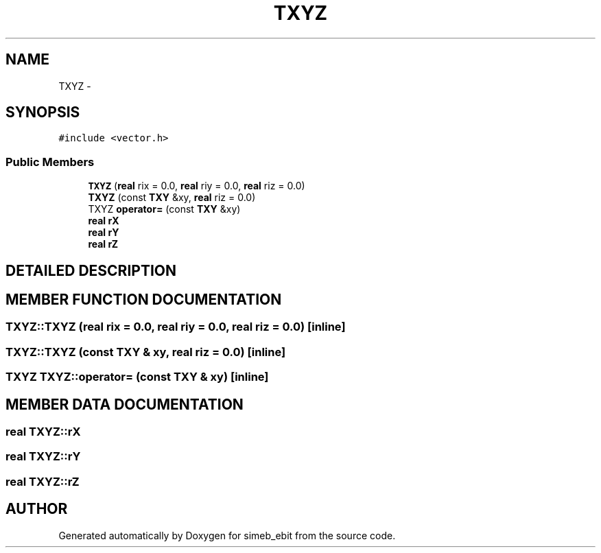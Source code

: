 .TH TXYZ 3 "16 Dec 1999" "simeb_ebit" \" -*- nroff -*-
.ad l
.nh
.SH NAME
TXYZ \- 
.SH SYNOPSIS
.br
.PP
\fC#include <vector.h>\fR
.PP
.SS Public Members

.in +1c
.ti -1c
.RI "\fBTXYZ\fR (\fBreal\fR rix = 0.0, \fBreal\fR riy = 0.0, \fBreal\fR riz = 0.0)"
.br
.ti -1c
.RI "\fBTXYZ\fR (const \fBTXY\fR &xy, \fBreal\fR riz = 0.0)"
.br
.ti -1c
.RI "TXYZ \fBoperator=\fR (const \fBTXY\fR &xy)"
.br
.ti -1c
.RI "\fBreal\fR \fBrX\fR"
.br
.ti -1c
.RI "\fBreal\fR \fBrY\fR"
.br
.ti -1c
.RI "\fBreal\fR \fBrZ\fR"
.br
.in -1c
.SH DETAILED DESCRIPTION
.PP 
.SH MEMBER FUNCTION DOCUMENTATION
.PP 
.SS TXYZ::TXYZ (\fBreal\fR rix = 0.0, \fBreal\fR riy = 0.0, \fBreal\fR riz = 0.0)\fC [inline]\fR
.PP
.SS TXYZ::TXYZ (const \fBTXY\fR & xy, \fBreal\fR riz = 0.0)\fC [inline]\fR
.PP
.SS TXYZ TXYZ::operator= (const \fBTXY\fR & xy)\fC [inline]\fR
.PP
.SH MEMBER DATA DOCUMENTATION
.PP 
.SS \fBreal\fR TXYZ::rX
.PP
.SS \fBreal\fR TXYZ::rY
.PP
.SS \fBreal\fR TXYZ::rZ
.PP


.SH AUTHOR
.PP 
Generated automatically by Doxygen for simeb_ebit from the source code.